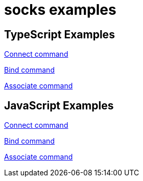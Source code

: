 = socks examples

== TypeScript Examples

xref:typescript/connectExample.adoc[Connect command]

xref:typescript/bindExample.adoc[Bind command]

xref:typescript/associateExample.adoc[Associate command]

== JavaScript Examples

xref:javascript/connectExample.adoc[Connect command]

xref:javascript/bindExample.adoc[Bind command]

xref:javascript/associateExample.adoc[Associate command]
